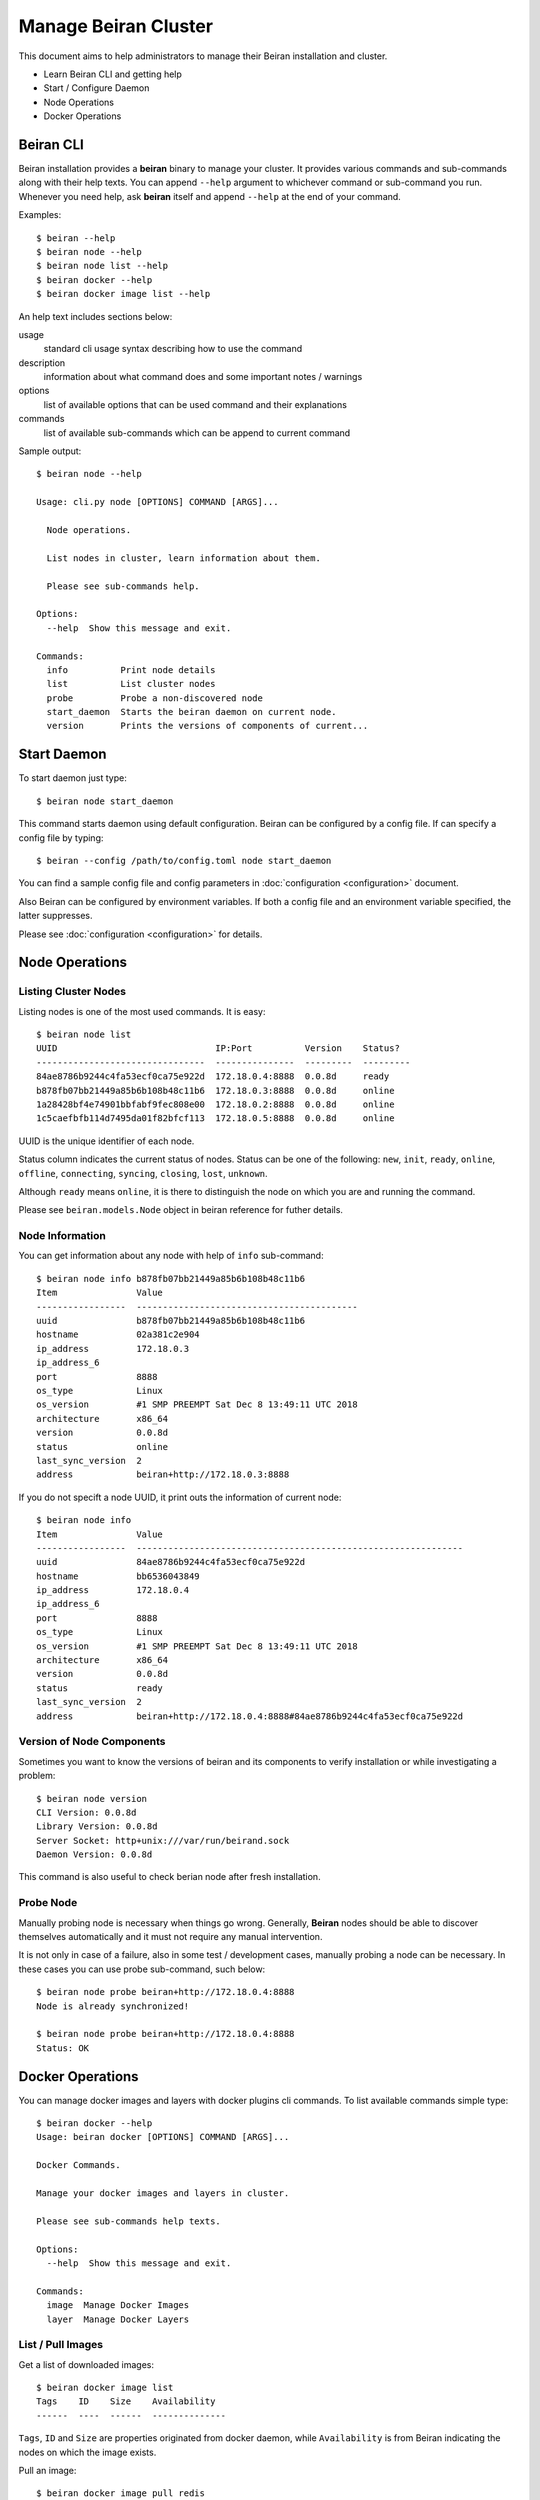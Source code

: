 =====================
Manage Beiran Cluster
=====================

This document aims to help administrators to manage their Beiran
installation and cluster.

- Learn Beiran CLI and getting help
- Start / Configure Daemon
- Node Operations
- Docker Operations

Beiran CLI
----------
Beiran installation provides a **beiran** binary to manage
your cluster. It provides various commands and sub-commands along with
their help texts. You can append ``--help`` argument to whichever command
or sub-command you run. Whenever you need help, ask **beiran** itself and
append ``--help`` at the end of your command.

Examples::

    $ beiran --help
    $ beiran node --help
    $ beiran node list --help
    $ beiran docker --help
    $ beiran docker image list --help

An help text includes sections below:

usage
    standard cli usage syntax describing how to use the command

description
    information about what command does and some important notes / warnings

options
    list of available options that can be used command and their explanations

commands
    list of available sub-commands which can be append to current command


Sample output::

    $ beiran node --help

    Usage: cli.py node [OPTIONS] COMMAND [ARGS]...

      Node operations.

      List nodes in cluster, learn information about them.

      Please see sub-commands help.

    Options:
      --help  Show this message and exit.

    Commands:
      info          Print node details
      list          List cluster nodes
      probe         Probe a non-discovered node
      start_daemon  Starts the beiran daemon on current node.
      version       Prints the versions of components of current...


Start Daemon
------------
To start daemon just type::

    $ beiran node start_daemon

This command starts daemon using default configuration. Beiran can be
configured by a config file. If can specify a config file by typing::

    $ beiran --config /path/to/config.toml node start_daemon

You can find a sample config file and config parameters in
:doc:`configuration <configuration>` document.

Also Beiran can be configured by environment variables. If both a config
file and an environment variable specified, the latter suppresses.

Please see :doc:`configuration <configuration>` for details.

Node Operations
---------------

Listing Cluster Nodes
+++++++++++++++++++++
Listing nodes is one of the most used commands. It is easy::

    $ beiran node list
    UUID                              IP:Port          Version    Status?
    --------------------------------  ---------------  ---------  ---------
    84ae8786b9244c4fa53ecf0ca75e922d  172.18.0.4:8888  0.0.8d     ready
    b878fb07bb21449a85b6b108b48c11b6  172.18.0.3:8888  0.0.8d     online
    1a28428bf4e74901bbfabf9fec808e00  172.18.0.2:8888  0.0.8d     online
    1c5caefbfb114d7495da01f82bfcf113  172.18.0.5:8888  0.0.8d     online


UUID is the unique identifier of each node.

Status column indicates the current status of nodes. Status can be one of the
following: ``new``, ``init``, ``ready``, ``online``, ``offline``, ``connecting``,
``syncing``, ``closing``, ``lost``, ``unknown``.

Although ``ready`` means ``online``, it is there to distinguish the node on which
you are and running the command.

Please see ``beiran.models.Node`` object in beiran reference for futher details.

Node Information
++++++++++++++++
You can get information about any node with help of ``info`` sub-command::

    $ beiran node info b878fb07bb21449a85b6b108b48c11b6
    Item               Value
    -----------------  ------------------------------------------
    uuid               b878fb07bb21449a85b6b108b48c11b6
    hostname           02a381c2e904
    ip_address         172.18.0.3
    ip_address_6
    port               8888
    os_type            Linux
    os_version         #1 SMP PREEMPT Sat Dec 8 13:49:11 UTC 2018
    architecture       x86_64
    version            0.0.8d
    status             online
    last_sync_version  2
    address            beiran+http://172.18.0.3:8888

If you do not specift a node UUID, it print outs the information of current node::

    $ beiran node info
    Item               Value
    -----------------  --------------------------------------------------------------
    uuid               84ae8786b9244c4fa53ecf0ca75e922d
    hostname           bb6536043849
    ip_address         172.18.0.4
    ip_address_6
    port               8888
    os_type            Linux
    os_version         #1 SMP PREEMPT Sat Dec 8 13:49:11 UTC 2018
    architecture       x86_64
    version            0.0.8d
    status             ready
    last_sync_version  2
    address            beiran+http://172.18.0.4:8888#84ae8786b9244c4fa53ecf0ca75e922d


Version of Node Components
++++++++++++++++++++++++++
Sometimes you want to know the versions of beiran and its components to
verify installation or while investigating a problem::

    $ beiran node version
    CLI Version: 0.0.8d
    Library Version: 0.0.8d
    Server Socket: http+unix:///var/run/beirand.sock
    Daemon Version: 0.0.8d

This command is also useful to check berian node after fresh installation.

Probe Node
++++++++++
Manually probing node is necessary when things go wrong. Generally, **Beiran**
nodes should be able to discover themselves automatically and it must not require
any manual intervention.

It is not only in case of a failure, also in some test / development cases,
manually probing a node can be necessary. In these cases you can use probe
sub-command, such below::

    $ beiran node probe beiran+http://172.18.0.4:8888
    Node is already synchronized!

    $ beiran node probe beiran+http://172.18.0.4:8888
    Status: OK


Docker Operations
-----------------
You can manage docker images and layers with docker plugins cli commands. To
list available commands simple type::

    $ beiran docker --help
    Usage: beiran docker [OPTIONS] COMMAND [ARGS]...

    Docker Commands.

    Manage your docker images and layers in cluster.

    Please see sub-commands help texts.

    Options:
      --help  Show this message and exit.

    Commands:
      image  Manage Docker Images
      layer  Manage Docker Layers


List / Pull Images
++++++++++++++++++
Get a list of downloaded images::

    $ beiran docker image list
    Tags    ID    Size    Availability
    ------  ----  ------  --------------

``Tags``, ``ID`` and ``Size`` are properties originated from docker daemon, while
``Availability`` is from Beiran indicating the nodes on which the image exists.


Pull an image::

    $ beiran docker image pull redis

You can use options ``--from`` and ``--force`` if you want to force client pull
from specific node and ``--progress`` to show download progress.

List downloaded image::

    $ beiran docker image list
    Tags          ID                                                                       Size     Availability
    ------------  -----------------------------------------------------------------------  -------  --------------
    redis:latest  sha256:5958914cc55880091b005658a79645a90fd44ac6a33abef25d6be87658eb9599  90.5MiB  local


Pull command has some useful options. Some of them which might be used more
frequently are below, you can see a list of all options in command's help::

    $ beiran docker image pull --help
    ...

Other options:

--from

    | You can specify a node by passing UUID to pull an image.
    | e.g::

    |    ``$ beiran docker image pull --from NODE_UUID``

--wait

    | By default pull command uses async client and pull
    | operation is done at backgorund. `beiran` exits
    | successfully saying::

    |    ``$ beiran docker image pull --wait hello-world``
    |      Pulling image hello-world from None!
    |      Process is started

    | While pull in progress, you can keep using terminal
    | and run other commands.

    | But if you want to wait or be sure what is happening
    | you can use this option.

--progress

    | This option adds a progress bar to output showing pull
    | operation status approximately.
